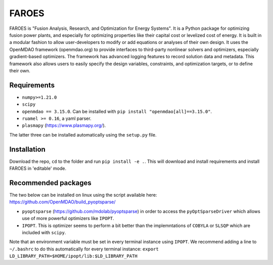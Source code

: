 ******
FAROES
******

FAROES is "Fusion Analysis, Research, and Optimization for Energy Systems". It is a Python package for optimizing fusion power plants, and especially for optimizing properties like their capital cost or levelized cost of energy. It is built in a modular fashion to allow user-developers to modify or add equations or analyses of their own design.
It uses the OpenMDAO framework (openmdao.org) to provide interfaces to third-party nonlinear solvers and optimizers, especially gradient-based optimizers. The framework has advanced logging features to record solution data and metadata.
This framework also allows users to easily specify the design variables, constraints, and optimization targets, or to define their own.

|forthebadge made-with-python|

|pytest| |unittest|

.. |forthebadge made-with-python| image:: http://ForTheBadge.com/images/badges/made-with-python.svg
   :target: https://www.python.org/

.. |pytest| image:: https://github.com/cfe316/FAROES/workflows/pytests/badge.svg
   :target: https://github.com/cfe316/FAROES/workflows/pytests/badge
   :alt: Pytest build status

.. |unittest| image:: https://github.com/cfe316/FAROES/workflows/unittest-installs/badge.svg
   :target: https://github.com/cfe316/FAROES/workflows/unittest-installs/badge
   :alt: Unittest build status

Requirements
------------
* ``numpy>=1.21.0``
* ``scipy``
* ``openmdao == 3.15.0``. Can be installed with ``pip install "openmdao[all]==3.15.0"``.
* ``ruamel >= 0.16``, a yaml parser.
* ``plasmapy`` (https://www.plasmapy.org/).

The latter three can be installed automatically using the ``setup.py`` file.

Installation
------------
Download the repo, ``cd`` to the folder and run ``pip install -e .``. This will download and install requirements and install FAROES in 'editable' mode.

Recommended packages
---------------------
The two below can be installed on linux using the script available here: https://github.com/OpenMDAO/build_pyoptsparse/

* ``pyoptsparse`` (https://github.com/mdolab/pyoptsparse) in order to access the ``pyOptSparseDriver`` which allows use of more powerful optimizers like ``IPOPT``.
* ``IPOPT``. This is optimizer seems to perform a bit better than the implemntations of ``COBYLA`` or ``SLSQP`` which are included with ``scipy``.

Note that an environment variable must be set in every terminal instance using ``IPOPT``. We recommend adding a line to ``~/.bashrc`` to do this automatically for every terminal instance: ``export LD_LIBRARY_PATH=$HOME/ipopt/lib:$LD_LIBRARY_PATH``

